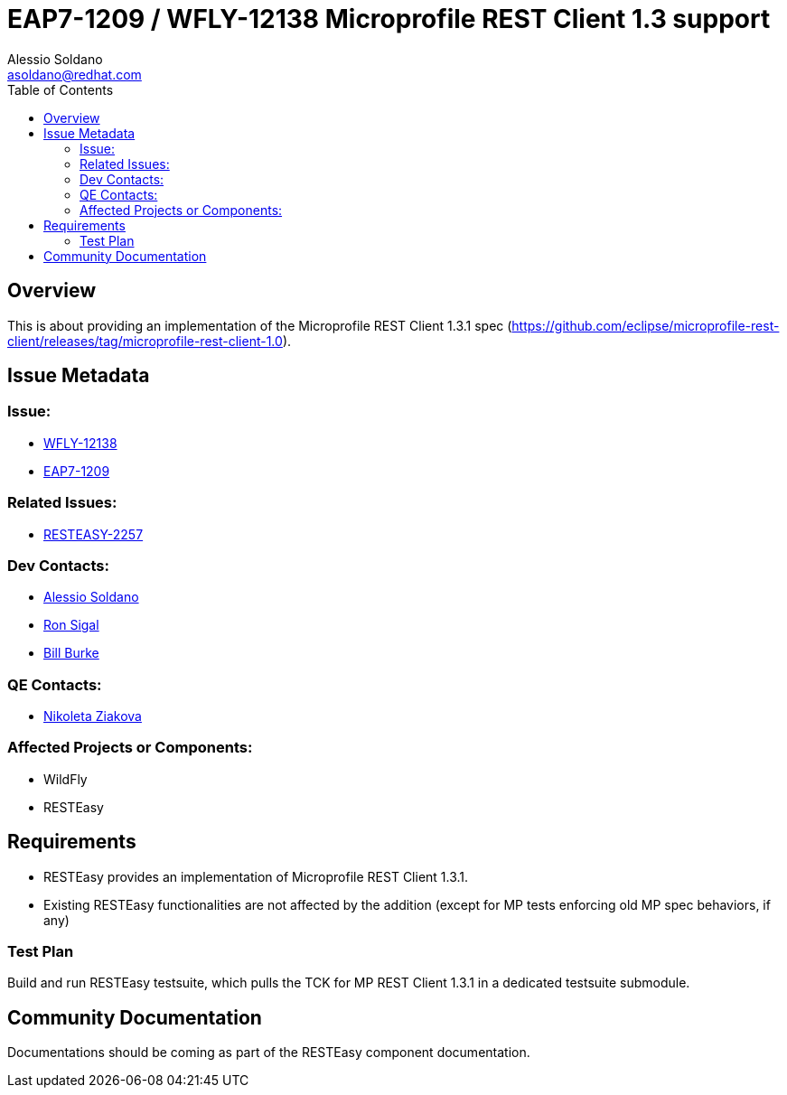 = EAP7-1209 / WFLY-12138 Microprofile REST Client 1.3 support
:author:            Alessio Soldano
:email:             asoldano@redhat.com
:toc:               left
:icons:             font
:keywords:          comma,separated,tags
:idprefix:
:idseparator:       -
:issue-base-url:    https://issues.jboss.org/browse

== Overview

This is about providing an implementation of the Microprofile REST Client 1.3.1 spec (https://github.com/eclipse/microprofile-rest-client/releases/tag/microprofile-rest-client-1.0).

== Issue Metadata

=== Issue:

* {issue-base-url}/WFLY-12138[WFLY-12138]
* {issue-base-url}/EAP7-1209[EAP7-1209]

=== Related Issues:

* {issue-base-url}/RESTEASY-2257[RESTEASY-2257]

=== Dev Contacts:

* mailto:asoldano@redhat.com[Alessio Soldano]
* mailto:rsigal@redhat.com[Ron Sigal]
* mailto:bburke@redhat.com[Bill Burke]

=== QE Contacts:

* mailto:nziakova@redhat.com[Nikoleta Ziakova]

=== Affected Projects or Components:

* WildFly
* RESTEasy

== Requirements

* RESTEasy provides an implementation of Microprofile REST Client 1.3.1.
* Existing RESTEasy functionalities are not affected by the addition (except for MP tests enforcing old MP spec behaviors, if any)

=== Test Plan

Build and run RESTEasy testsuite, which pulls the TCK for MP REST Client 1.3.1 in a dedicated testsuite submodule.

== Community Documentation

Documentations should be coming as part of the RESTEasy component documentation.

